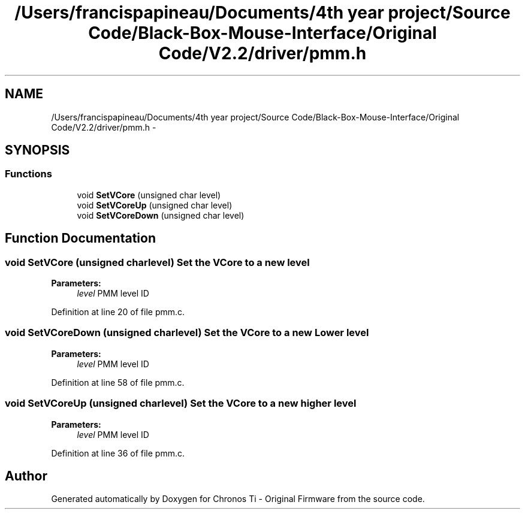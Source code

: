 .TH "/Users/francispapineau/Documents/4th year project/Source Code/Black-Box-Mouse-Interface/Original Code/V2.2/driver/pmm.h" 3 "Sat Jun 22 2013" "Version VER 0.0" "Chronos Ti - Original Firmware" \" -*- nroff -*-
.ad l
.nh
.SH NAME
/Users/francispapineau/Documents/4th year project/Source Code/Black-Box-Mouse-Interface/Original Code/V2.2/driver/pmm.h \- 
.SH SYNOPSIS
.br
.PP
.SS "Functions"

.in +1c
.ti -1c
.RI "void \fBSetVCore\fP (unsigned char level)"
.br
.ti -1c
.RI "void \fBSetVCoreUp\fP (unsigned char level)"
.br
.ti -1c
.RI "void \fBSetVCoreDown\fP (unsigned char level)"
.br
.in -1c
.SH "Function Documentation"
.PP 
.SS "void \fBSetVCore\fP (unsigned charlevel)"Set the VCore to a new level
.PP
\fBParameters:\fP
.RS 4
\fIlevel\fP PMM level ID 
.RE
.PP

.PP
Definition at line 20 of file pmm\&.c\&.
.SS "void \fBSetVCoreDown\fP (unsigned charlevel)"Set the VCore to a new Lower level
.PP
\fBParameters:\fP
.RS 4
\fIlevel\fP PMM level ID 
.RE
.PP

.PP
Definition at line 58 of file pmm\&.c\&.
.SS "void \fBSetVCoreUp\fP (unsigned charlevel)"Set the VCore to a new higher level
.PP
\fBParameters:\fP
.RS 4
\fIlevel\fP PMM level ID 
.RE
.PP

.PP
Definition at line 36 of file pmm\&.c\&.
.SH "Author"
.PP 
Generated automatically by Doxygen for Chronos Ti - Original Firmware from the source code\&.
